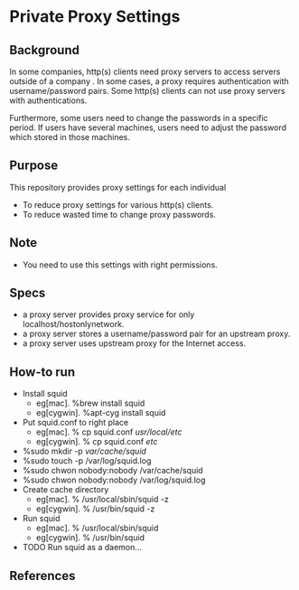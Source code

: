 * Private Proxy Settings

** Background
In some companies, http(s) clients need proxy servers
to access servers outside of a company .
In some cases, a proxy requires authentication with username/password pairs.
Some http(s) clients can not use proxy servers with authentications.

Furthermore, some users need to change the passwords in a specific period.
If users have several machines, users need to adjust the password
which stored in those machines.

** Purpose
This repository provides proxy settings for each individual
- To reduce proxy settings for various http(s) clients.
- To reduce wasted time to change proxy passwords.

** Note
- You need to use this settings with right permissions.

** Specs
- a proxy server provides proxy service for only localhost/hostonlynetwork.
- a proxy server stores a username/password pair for an upstream proxy.
- a proxy server uses upstream proxy for the Internet access.

** How-to run
- Install squid
  - eg[mac]. %brew install squid
  - eg[cygwin]. %apt-cyg install squid
- Put squid.conf to right place
  - eg[mac]. % cp squid.conf /usr/local/etc/
  - eg[cygwin]. % cp squid.conf /etc/
- %sudo mkdir -p /var/cache/squid/
- %sudo touch -p /var/log/squid.log
- %sudo chwon nobody:nobody /var/cache/squid
- %sudo chwon nobody:nobody /var/log/squid.log
- Create cache directory
  - eg[mac]. % /usr/local/sbin/squid -z
  - eg[cygwin]. % /usr/bin/squid -z
- Run squid
  - eg[mac]. % /usr/local/sbin/squid
  - eg[cygwin]. % /usr/bin/squid
- TODO Run squid as a daemon...

** References





